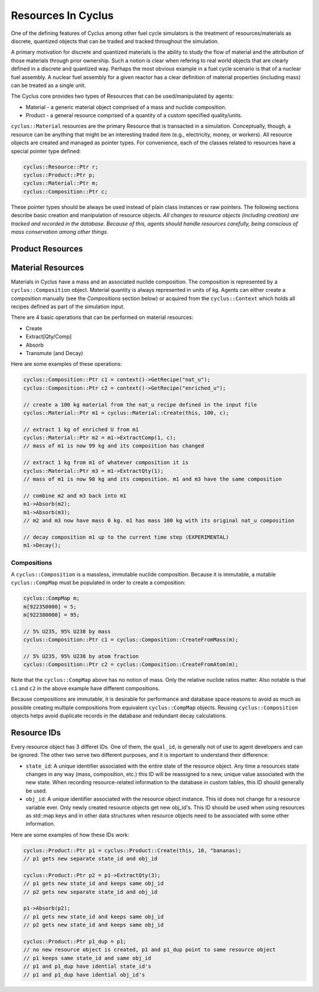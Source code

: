 
Resources In Cyclus
=================================

One of the defining features of Cyclus among other fuel cycle simulators is
the treatment of resources/materials as discrete, quantized objects that can
be traded and tracked throughout the simulation.

A primary motivation for discrete and quantized materials is the ability to
study the flow of material and the attribution of those materials through
prior ownership.  Such a notion is clear when refering to real world objects
that are clearly defined in a discrete and quantized way.  Perhaps the most
obvious example in a fuel cycle scenario is that of a nuclear fuel assembly.
A nuclear fuel assembly for a given reactor has a clear definition of material
properties (including mass) can be treated as a single unit.

The Cyclus core provides two types of Resources that can be used/manipulated
by agents:

* Material - a generic material object comprised of a mass and nuclide
  composition.

* Product - a general resource comprised of a quantity of a custom specified
  quality/units.

``cyclus::Material`` resources are the primary Resource that is transacted in a
simulation.  Conceptually, though, a resource can be anything that might be an
interesting traded item (e.g., electricity, money, or workers). All resource
objects are created and managed as pointer types. For convenience, each of
the classes related to resources have a special pointer type defined:

.. code-block:: c++

    cyclus::Resource::Ptr r;
    cyclus::Product::Ptr p;
    cyclus::Material::Ptr m;
    cyclus::Composition::Ptr c;

These pointer types should be always be used instead of plain class instances
or raw pointers.  The following sections describe basic creation and
manipulation of resource objects.  *All changes to resource objects (including
creation) are tracked and recorded in the database.  Because of this, agents
should handle resources carefully, being conscious of mass conservation among
other things.*

Product Resources
-------------------


Material Resources
-------------------

Materials in Cyclus have a mass and an associated nuclide composition.  The
composition is represented by a  ``cyclus::Composition`` object.  Material
quantity is always represented in units of kg. Agents can either create a
composition manually (see the *Compositions* section below) or acquired from
the ``cyclus::Context`` which holds all recipes defined as part of the
simulation input.

There are 4 basic operations that can be performed on material resources:

* Create
* Extract[Qty/Comp]
* Absorb
* Transmute (and Decay)

Here are some examples of these operations:

.. code-block:: c++

    cyclus::Composition::Ptr c1 = context()->GetRecipe("nat_u");
    cyclus::Composition::Ptr c2 = context()->GetRecipe("enriched_u");

    // create a 100 kg material from the nat_u recipe defined in the input file
    cyclus::Material::Ptr m1 = cyclus::Material::Create(this, 100, c);

    // extract 1 kg of enriched U from m1
    cyclus::Material::Ptr m2 = m1->ExtractComp(1, c);
    // mass of m1 is now 99 kg and its composition has changed

    // extract 1 kg from m1 of whatever composition it is
    cyclus::Material::Ptr m3 = m1->ExtractQty(1);
    // mass of m1 is now 98 kg and its composition. m1 and m3 have the same composition

    // combine m2 and m3 back into m1
    m1->Absorb(m2);
    m1->Absorb(m3);
    // m2 and m3 now have mass 0 kg. m1 has mass 100 kg with its original nat_u composition

    // decay composition m1 up to the current time step (EXPERIMENTAL)
    m1->Decay();

Compositions
++++++++++++++

A ``cyclus::Composition`` is a massless, immutable nuclide composition.
Because it is immutable, a mutable ``cyclus::CompMap`` must be populated in
order to create a composition:

.. code-block:: c++

    cyclus::CompMap m;
    m[922350000] = 5;
    m[922380000] = 95;

    // 5% U235, 95% U238 by mass
    cyclus::Composition::Ptr c1 = cyclus::Composition::CreateFromMass(m);

    // 5% U235, 95% U238 by atom fraction
    cyclus::Composition::Ptr c2 = cyclus::Composition::CreateFromAtom(m);

Note that the ``cyclus::CompMap`` above has no notion of mass.  Only the
relative nuclide ratios matter.  Also notable is that ``c1`` and ``c2`` in the
above example have different compositions.

Because compositions are immutable, it is desirable for performance and
database space reasons to avoid as much as possible creating multiple
compositions from equivalent ``cyclus::CompMap`` objects.  Reusing
``cyclus::Composition`` objects helps avoid duplicate records in the
database and redundant decay calculations.

Resource IDs
---------------

Every resource object has 3 differet IDs.  One of them, the ``qual_id``, is
generally not of use to agent developers and can be ignored.  The other two
serve two different purposes, and it is important to understand their
difference:

* ``state_id``: A unique identifier associated with the entire state of the
  resource object.  Any time a resources state changes in any way (mass,
  composition, etc.) this ID will be reassigned to a new, unique value
  associated with the new state.  When recording resource-related information
  to the database in custom tables, this ID should generally be used.

* ``obj_id``: A unique identifier associated with the resource object
  instance.  This id does not change for a resource variable ever.  Only newly
  created resource objects get new obj_id's.  This ID should be used when using
  resources as std::map keys and in other data structures when resource
  objects need to be associated with some other information.

Here are some examples of how these IDs work:

.. code-block:: c++

    cyclus::Product::Ptr p1 = cyclus::Product::Create(this, 10, "bananas);
    // p1 gets new separate state_id and obj_id

    cyclus::Product::Ptr p2 = p1->ExtractQty(3);
    // p1 gets new state_id and keeps same obj_id
    // p2 gets new separate state_id and obj_id

    p1->Absorb(p2);
    // p1 gets new state_id and keeps same obj_id
    // p2 gets new state_id and keeps same obj_id

    cyclus::Product::Ptr p1_dup = p1;
    // no new resource object is created, p1 and p1_dup point to same resource object
    // p1 keeps same state_id and same obj_id
    // p1 and p1_dup have idential state_id's
    // p1 and p1_dup have idential obj_id's

